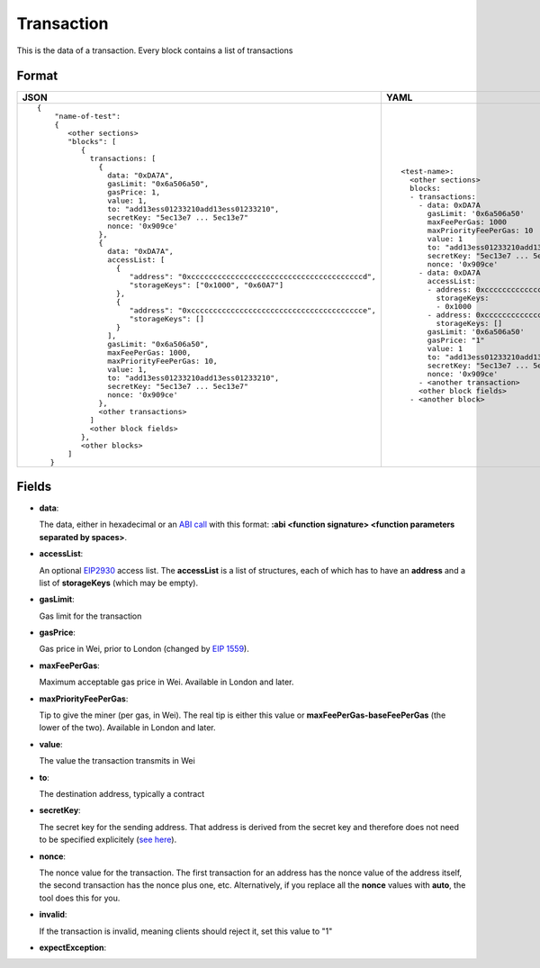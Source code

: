 Transaction
=============

This is the data of a transaction. Every block contains a list of transactions


Format
------------


.. list-table::
   :header-rows: 1

   * - JSON

     - YAML

   * -

       ::

           {
               "name-of-test":
               { 
                  <other sections>
                  "blocks": [
                     { 
                       transactions: [
                         {
                           data: "0xDA7A",
                           gasLimit: "0x6a506a50",
                           gasPrice: 1,
                           value: 1,
                           to: "add13ess01233210add13ess01233210",
                           secretKey: "5ec13e7 ... 5ec13e7"
                           nonce: '0x909ce'
                         },
                         {
                           data: "0xDA7A",
                           accessList: [
                             {  
                                "address": "0xcccccccccccccccccccccccccccccccccccccccd",
                                "storageKeys": ["0x1000", "0x60A7"]
                             },
                             {  
                                "address": "0xccccccccccccccccccccccccccccccccccccccce",
                                "storageKeys": []
                             }
                           ], 
                           gasLimit: "0x6a506a50",
                           maxFeePerGas: 1000,
                           maxPriorityFeePerGas: 10,
                           value: 1,
                           to: "add13ess01233210add13ess01233210",
                           secretKey: "5ec13e7 ... 5ec13e7"
                           nonce: '0x909ce'
                         },
                         <other transactions>
                       ]
                       <other block fields>
                     },
                     <other blocks>
                  ]
              }


     - ::

           <test-name>:
             <other sections>
             blocks:
             - transactions:
               - data: 0xDA7A
                 gasLimit: '0x6a506a50'
                 maxFeePerGas: 1000
                 maxPriorityFeePerGas: 10
                 value: 1
                 to: "add13ess01233210add13ess01233210"
                 secretKey: "5ec13e7 ... 5ec13e7"
                 nonce: '0x909ce'
               - data: 0xDA7A
                 accessList: 
                 - address: 0xcccccccccccccccccccccccccccccccccccccccd
                   storageKeys:
                   - 0x1000
                 - address: 0xcccccccccccccccccccccccccccccccccccccccc
                   storageKeys: []
                 gasLimit: '0x6a506a50'
                 gasPrice: "1"
                 value: 1
                 to: "add13ess01233210add13ess01233210"
                 secretKey: "5ec13e7 ... 5ec13e7"
                 nonce: '0x909ce'
               - <another transaction>
               <other block fields>
             - <another block>


Fields
--------------
- **data**:

  The data, either in hexadecimal or an 
  `ABI call <https://solidity.readthedocs.io/en/v0.7.1/abi-spec.html>`_
  with this format:
  **:abi <function signature> <function parameters separated by spaces>**.


- **accessList**:

  An optional `EIP2930 <https://eips.ethereum.org/EIPS/eip-2930>`_ access list. 
  The **accessList** is a list of structures, each of which has to have an **address**
  and a list of **storageKeys** (which may be empty).


- **gasLimit**:
  
  Gas limit for the transaction


- **gasPrice**:

  Gas price in Wei, prior to London (changed by `EIP 1559 <https://github.com/ethereum/EIPs/blob/master/EIPS/eip-1559.md>`_).

- **maxFeePerGas**:

  Maximum acceptable gas price in Wei. Available in London and later.

- **maxPriorityFeePerGas**:

  Tip to give the miner (per gas, in Wei). The real tip is either this value or 
  **maxFeePerGas-baseFeePerGas** (the lower of the two). Available in London and later.

- **value**:

  The value the transaction transmits in Wei


- **to**:

  The destination address, typically a contract


- **secretKey**:

  The secret key for the sending address. That address is derived from the
  secret key and therefore does not need to be specified explicitely
  (`see here 
  <https://www.freecodecamp.org/news/how-to-create-an-ethereum-wallet-address-from-a-private-key-ae72b0eee27b/>`_). 


- **nonce**:

  The nonce value for the transaction. The first transaction for an address
  has the nonce value of the address itself, the second transaction has the
  nonce plus one, etc. Alternatively, if you replace all the **nonce** values
  with **auto**, the tool does this for you.


- **invalid**:

  If the transaction is invalid, meaning clients should reject it, set this value to "1"

- **expectException**:

  .. include:: ../test_filler/test_expect_exception.rst
